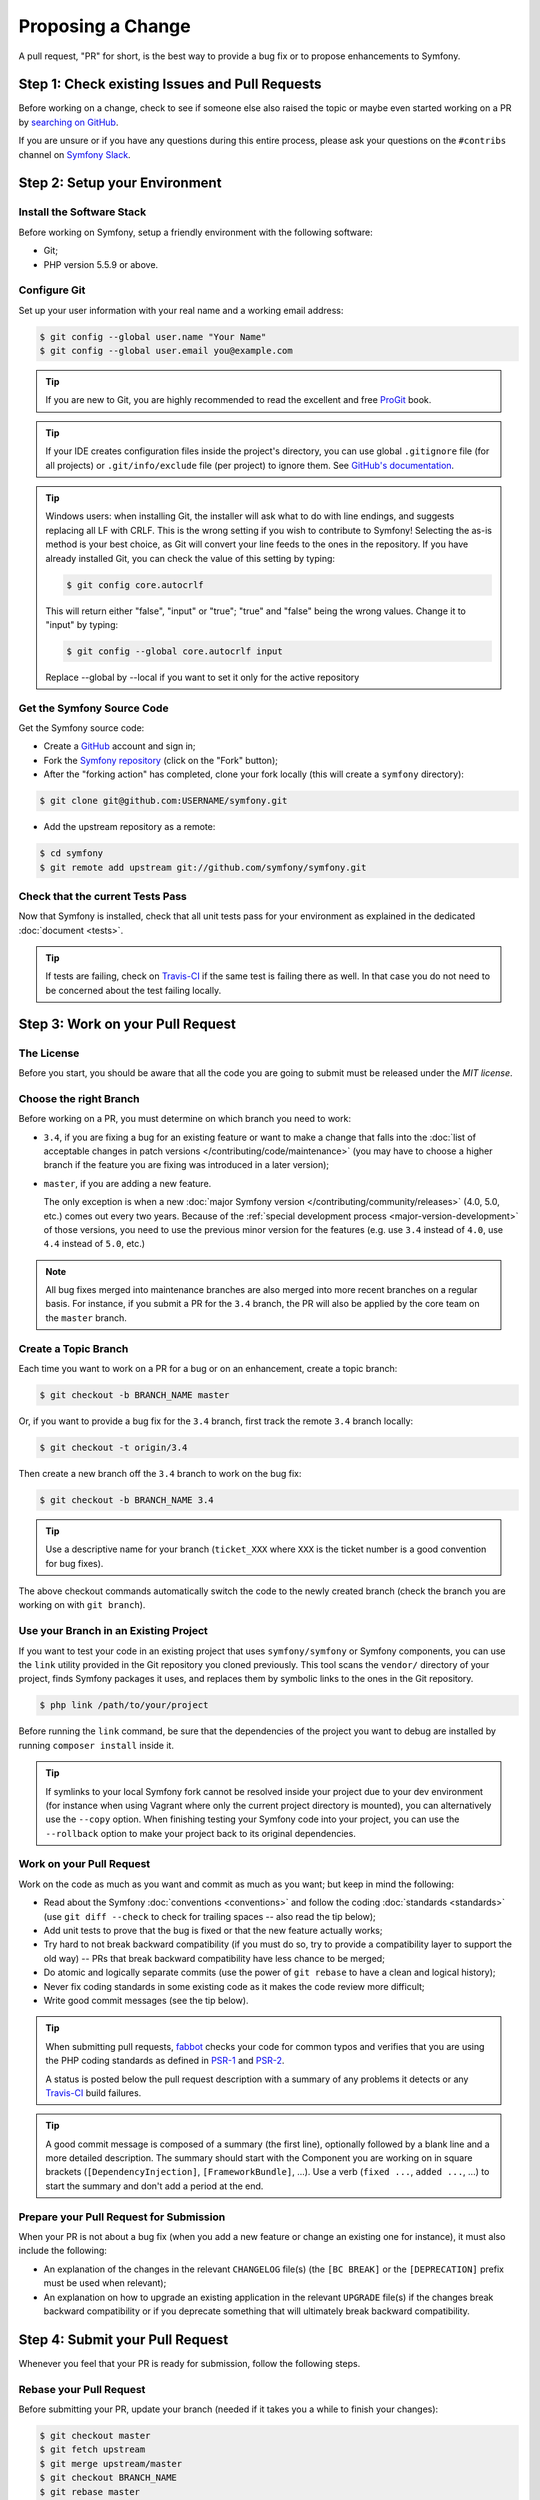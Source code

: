 Proposing a Change
==================

A pull request, "PR" for short, is the best way to provide a bug fix or to
propose enhancements to Symfony.

Step 1: Check existing Issues and Pull Requests
-----------------------------------------------

Before working on a change, check to see if someone else also raised the topic
or maybe even started working on a PR by `searching on GitHub`_.

If you are unsure or if you have any questions during this entire process,
please ask your questions on the ``#contribs`` channel on `Symfony Slack`_.

.. _step-1-setup-your-environment:

Step 2: Setup your Environment
------------------------------

Install the Software Stack
~~~~~~~~~~~~~~~~~~~~~~~~~~

Before working on Symfony, setup a friendly environment with the following
software:

* Git;
* PHP version 5.5.9 or above.

Configure Git
~~~~~~~~~~~~~

Set up your user information with your real name and a working email address:

.. code-block:: terminal

    $ git config --global user.name "Your Name"
    $ git config --global user.email you@example.com

.. tip::

    If you are new to Git, you are highly recommended to read the excellent and
    free `ProGit`_ book.

.. tip::

    If your IDE creates configuration files inside the project's directory,
    you can use global ``.gitignore`` file (for all projects) or
    ``.git/info/exclude`` file (per project) to ignore them. See
    `GitHub's documentation`_.

.. tip::

    Windows users: when installing Git, the installer will ask what to do with
    line endings, and suggests replacing all LF with CRLF. This is the wrong
    setting if you wish to contribute to Symfony! Selecting the as-is method is
    your best choice, as Git will convert your line feeds to the ones in the
    repository. If you have already installed Git, you can check the value of
    this setting by typing:

    .. code-block:: terminal

        $ git config core.autocrlf

    This will return either "false", "input" or "true"; "true" and "false" being
    the wrong values. Change it to "input" by typing:

    .. code-block:: terminal

        $ git config --global core.autocrlf input

    Replace --global by --local if you want to set it only for the active
    repository

Get the Symfony Source Code
~~~~~~~~~~~~~~~~~~~~~~~~~~~

Get the Symfony source code:

* Create a `GitHub`_ account and sign in;

* Fork the `Symfony repository`_ (click on the "Fork" button);

* After the "forking action" has completed, clone your fork locally
  (this will create a ``symfony`` directory):

.. code-block:: terminal

      $ git clone git@github.com:USERNAME/symfony.git

* Add the upstream repository as a remote:

.. code-block:: terminal

      $ cd symfony
      $ git remote add upstream git://github.com/symfony/symfony.git

Check that the current Tests Pass
~~~~~~~~~~~~~~~~~~~~~~~~~~~~~~~~~

Now that Symfony is installed, check that all unit tests pass for your
environment as explained in the dedicated :doc:`document <tests>`.

.. tip::

    If tests are failing, check on `Travis-CI`_ if the same test is
    failing there as well. In that case you do not need to be concerned
    about the test failing locally.

.. _step-2-work-on-your-patch:

Step 3: Work on your Pull Request
---------------------------------

The License
~~~~~~~~~~~

Before you start, you should be aware that all the code you are going to submit
must be released under the *MIT license*.

Choose the right Branch
~~~~~~~~~~~~~~~~~~~~~~~

Before working on a PR, you must determine on which branch you need to
work:

* ``3.4``, if you are fixing a bug for an existing feature or want to make a
  change that falls into the :doc:`list of acceptable changes in patch versions
  </contributing/code/maintenance>` (you may have to choose a higher branch if
  the feature you are fixing was introduced in a later version);

* ``master``, if you are adding a new feature.

  The only exception is when a new :doc:`major Symfony version </contributing/community/releases>`
  (4.0, 5.0, etc.) comes out every two years. Because of the
  :ref:`special development process <major-version-development>` of those versions,
  you need to use the previous minor version for the features (e.g. use ``3.4``
  instead of ``4.0``, use ``4.4`` instead of ``5.0``, etc.)

.. note::

    All bug fixes merged into maintenance branches are also merged into more
    recent branches on a regular basis. For instance, if you submit a PR
    for the ``3.4`` branch, the PR will also be applied by the core team on
    the ``master`` branch.

Create a Topic Branch
~~~~~~~~~~~~~~~~~~~~~

Each time you want to work on a PR for a bug or on an enhancement, create a
topic branch:

.. code-block:: terminal

    $ git checkout -b BRANCH_NAME master

Or, if you want to provide a bug fix for the ``3.4`` branch, first track the remote
``3.4`` branch locally:

.. code-block:: terminal

    $ git checkout -t origin/3.4

Then create a new branch off the ``3.4`` branch to work on the bug fix:

.. code-block:: terminal

    $ git checkout -b BRANCH_NAME 3.4

.. tip::

    Use a descriptive name for your branch (``ticket_XXX`` where ``XXX`` is the
    ticket number is a good convention for bug fixes).

The above checkout commands automatically switch the code to the newly created
branch (check the branch you are working on with ``git branch``).

Use your Branch in an Existing Project
~~~~~~~~~~~~~~~~~~~~~~~~~~~~~~~~~~~~~~

If you want to test your code in an existing project that uses ``symfony/symfony``
or Symfony components, you can use the ``link`` utility provided in the Git repository
you cloned previously.
This tool scans the ``vendor/`` directory of your project, finds Symfony packages it
uses, and replaces them by symbolic links to the ones in the Git repository.

.. code-block:: terminal

    $ php link /path/to/your/project

Before running the ``link`` command, be sure that the dependencies of the project you
want to debug are installed by running ``composer install`` inside it.

.. tip::

    If symlinks to your local Symfony fork cannot be resolved inside your project due to 
    your dev environment (for instance when using Vagrant where only the current project 
    directory is mounted), you can alternatively use the ``--copy`` option.
    When finishing testing your Symfony code into your project, you can use
    the ``--rollback`` option to make your project back to its original dependencies.

.. _work-on-your-patch:

Work on your Pull Request
~~~~~~~~~~~~~~~~~~~~~~~~~

Work on the code as much as you want and commit as much as you want; but keep
in mind the following:

* Read about the Symfony :doc:`conventions <conventions>` and follow the
  coding :doc:`standards <standards>` (use ``git diff --check`` to check for
  trailing spaces -- also read the tip below);

* Add unit tests to prove that the bug is fixed or that the new feature
  actually works;

* Try hard to not break backward compatibility (if you must do so, try to
  provide a compatibility layer to support the old way) -- PRs that break
  backward compatibility have less chance to be merged;

* Do atomic and logically separate commits (use the power of ``git rebase`` to
  have a clean and logical history);

* Never fix coding standards in some existing code as it makes the code review
  more difficult;

* Write good commit messages (see the tip below).

.. tip::

    When submitting pull requests, `fabbot`_ checks your code
    for common typos and verifies that you are using the PHP coding standards
    as defined in `PSR-1`_ and `PSR-2`_.

    A status is posted below the pull request description with a summary
    of any problems it detects or any `Travis-CI`_ build failures.

.. tip::

    A good commit message is composed of a summary (the first line),
    optionally followed by a blank line and a more detailed description. The
    summary should start with the Component you are working on in square
    brackets (``[DependencyInjection]``, ``[FrameworkBundle]``, ...). Use a
    verb (``fixed ...``, ``added ...``, ...) to start the summary and don't
    add a period at the end.

.. _prepare-your-patch-for-submission:

Prepare your Pull Request for Submission
~~~~~~~~~~~~~~~~~~~~~~~~~~~~~~~~~~~~~~~~

When your PR is not about a bug fix (when you add a new feature or change
an existing one for instance), it must also include the following:

* An explanation of the changes in the relevant ``CHANGELOG`` file(s) (the
  ``[BC BREAK]`` or the ``[DEPRECATION]`` prefix must be used when relevant);

* An explanation on how to upgrade an existing application in the relevant
  ``UPGRADE`` file(s) if the changes break backward compatibility or if you
  deprecate something that will ultimately break backward compatibility.

.. _step-4-submit-your-patch:

Step 4: Submit your Pull Request
--------------------------------

Whenever you feel that your PR is ready for submission, follow the
following steps.

.. _rebase-your-patch:

Rebase your Pull Request
~~~~~~~~~~~~~~~~~~~~~~~~

Before submitting your PR, update your branch (needed if it takes you a
while to finish your changes):

.. code-block:: terminal

    $ git checkout master
    $ git fetch upstream
    $ git merge upstream/master
    $ git checkout BRANCH_NAME
    $ git rebase master

.. tip::

    Replace ``master`` with the branch you selected previously (e.g. ``3.4``)
    if you are working on a bug fix.

When doing the ``rebase`` command, you might have to fix merge conflicts.
``git status`` will show you the *unmerged* files. Resolve all the conflicts,
then continue the rebase:

.. code-block:: terminal

    $ git add ... # add resolved files
    $ git rebase --continue

Check that all tests still pass and push your branch remotely:

.. code-block:: terminal

    $ git push --force origin BRANCH_NAME

.. _contributing-code-pull-request:

Make a Pull Request
~~~~~~~~~~~~~~~~~~~

You can now make a pull request on the ``symfony/symfony`` GitHub repository.

.. tip::

    Take care to point your pull request towards ``symfony:3.4`` if you want
    the core team to pull a bug fix based on the ``3.4`` branch.

To ease the core team work, always include the modified components in your
pull request message, like in:

.. code-block:: text

    [Yaml] fixed something
    [Form] [Validator] [FrameworkBundle] added something

The default pull request description contains a table which you must fill in
with the appropriate answers. This ensures that contributions may be reviewed
without needless feedback loops and that your contributions can be included into
Symfony as quickly as possible.

Some answers to the questions trigger some more requirements:

* If you answer yes to "Bug fix?", check if the bug is already listed in the
  Symfony issues and reference it/them in "Fixed tickets";

* If you answer yes to "New feature?", you must submit a pull request to the
  documentation and reference it under the "Doc PR" section;

* If you answer yes to "BC breaks?", the PR must contain updates to the
  relevant ``CHANGELOG`` and ``UPGRADE`` files;

* If you answer yes to "Deprecations?", the PR must contain updates to the
  relevant ``CHANGELOG`` and ``UPGRADE`` files;

* If you answer no to "Tests pass", you must add an item to a todo-list with
  the actions that must be done to fix the tests;

* If the "license" is not MIT, just don't submit the pull request as it won't
  be accepted anyway.

If some of the previous requirements are not met, create a todo-list and add
relevant items:

.. code-block:: text

    - [ ] fix the tests as they have not been updated yet
    - [ ] submit changes to the documentation
    - [ ] document the BC breaks

If the code is not finished yet because you don't have time to finish it or
because you want early feedback on your work, add an item to todo-list:

.. code-block:: text

    - [ ] finish the code
    - [ ] gather feedback for my changes

As long as you have items in the todo-list, please prefix the pull request
title with "[WIP]". If you do not yet want to trigger the automated tests,
you can also set the PR to `draft status`_.

In the pull request description, give as much detail as possible about your
changes (don't hesitate to give code examples to illustrate your points). If
your pull request is about adding a new feature or modifying an existing one,
explain the rationale for the changes. The pull request description helps the
code review and it serves as a reference when the code is merged (the pull
request description and all its associated comments are part of the merge
commit message).

In addition to this "code" pull request, you must also send a pull request to
the `documentation repository`_ to update the documentation when appropriate.

Step 5: Receiving Feedback
--------------------------

We ask all contributors to follow some
:doc:`best practices </contributing/community/reviews>`
to ensure a constructive feedback process.

If you think someone fails to keep this advice in mind and you want another
perspective, please join the ``#contribs`` channel on `Symfony Slack`_. If you
receive feedback you find abusive please contact the
:doc:`CARE team </contributing/code_of_conduct/care_team>`.

The :doc:`core team </contributing/code/core_team>` is responsible for deciding
which PR gets merged, so their feedback is the most relevant. So do not feel
pressured to refactor your code immediately when someone provides feedback.

.. _rework-your-patch:

Rework your Pull Request
~~~~~~~~~~~~~~~~~~~~~~~~

Based on the feedback on the pull request, you might need to rework your
PR. Before re-submitting the PR, rebase with ``upstream/master`` or
``upstream/3.4``, don't merge; and force the push to the origin:

.. code-block:: terminal

    $ git rebase -f upstream/master
    $ git push --force origin BRANCH_NAME

.. note::

    When doing a ``push --force``, always specify the branch name explicitly
    to avoid messing other branches in the repository (``--force`` tells Git
    that you really want to mess with things so do it carefully).

Moderators earlier asked you to "squash" your commits. This means you will
convert many commits to one commit. This is no longer necessary today, because
Symfony project uses a proprietary tool which automatically squashes all commits
before merging.

.. _ProGit: https://git-scm.com/book
.. _GitHub: https://github.com/join
.. _`GitHub's documentation`: https://help.github.com/articles/ignoring-files
.. _Symfony repository: https://github.com/symfony/symfony
.. _`documentation repository`: https://github.com/symfony/symfony-docs
.. _`fabbot`: https://fabbot.io
.. _`PSR-1`: https://www.php-fig.org/psr/psr-1/
.. _`PSR-2`: https://www.php-fig.org/psr/psr-2/
.. _`searching on GitHub`: https://github.com/symfony/symfony/issues?q=+is%3Aopen+
.. _`Symfony Slack`: https://symfony.com/slack-invite
.. _`Travis-CI`: https://travis-ci.org/symfony/symfony
.. _`draft status`: https://help.github.com/en/articles/about-pull-requests#draft-pull-requests
